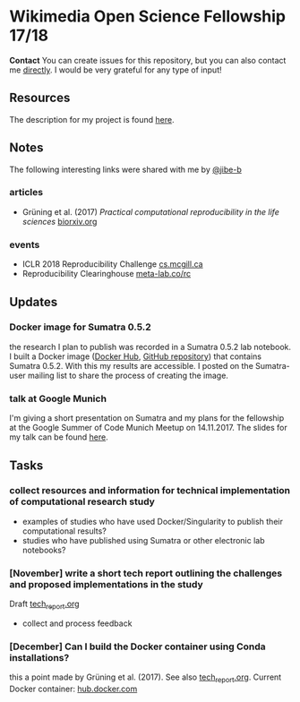 * Wikimedia Open Science Fellowship 17/18

*Contact* You can create issues for this repository, but you can also contact me [[http://felix11h.github.io/][directly]]. I would be very grateful for any type of input!

** Resources 
The description for my project is found [[https://de.wikiversity.org/wiki/Wikiversity:Fellow-Programm_Freies_Wissen/Einreichungen/Open_computational_research_study][here]]. 

** Notes
The following interesting links were shared with me by [[https://github.com/jibe-b][@jibe-b]]

*** articles
- Grüning et al. (2017) /Practical computational reproducibility in the life sciences/  [[https://www.biorxiv.org/content/early/2017/10/11/200683.full.pdf%2Bhtml][biorxiv.org]]

*** events
- ICLR 2018 Reproducibility Challenge [[http://www.cs.mcgill.ca/~jpineau/ICLR2018-ReproducibilityChallenge.html][cs.mcgill.ca]]
- Reproducibility Clearinghouse [[https://meta-lab.co/rc/][meta-lab.co/rc]]


** Updates 

*** Docker image for Sumatra 0.5.2
the research I plan to publish was recorded in a Sumatra 0.5.2 lab notebook. I built a Docker image ([[https://hub.docker.com/r/felix11h/docker-sumatra-0.5.2/][Docker Hub]], [[https://github.com/Felix11H/docker-sumatra-0.5.2][GitHub repository]]) that contains Sumatra 0.5.2. With this my results are accessible. I posted on the Sumatra-user mailing list to share the process of creating the image.

*** talk at Google Munich
I'm giving a short presentation on Sumatra and my plans for the fellowship at the Google Summer of Code Munich Meetup on 14.11.2017. The slides for my talk can be found [[https://github.com/Felix11H/GSoC14_munich_slides][here]].


** Tasks

*** collect resources and information for technical implementation of computational research study
- examples of studies who have used Docker/Singularity to publish their computational results?
- studies who have published using Sumatra or other electronic lab notebooks?

*** [November] write a short tech report outlining the challenges and proposed implementations in the study

Draft [[file:tech_report.org][tech_report.org]]

- collect and process feedback

*** [December] Can I build the Docker container using Conda installations? 
this a point made by Grüning et al. (2017). See also [[file:tech_report.org][tech_report.org]]. Current Docker container: [[https://hub.docker.com/r/felix11h/aniso_netw_env/][hub.docker.com]]
